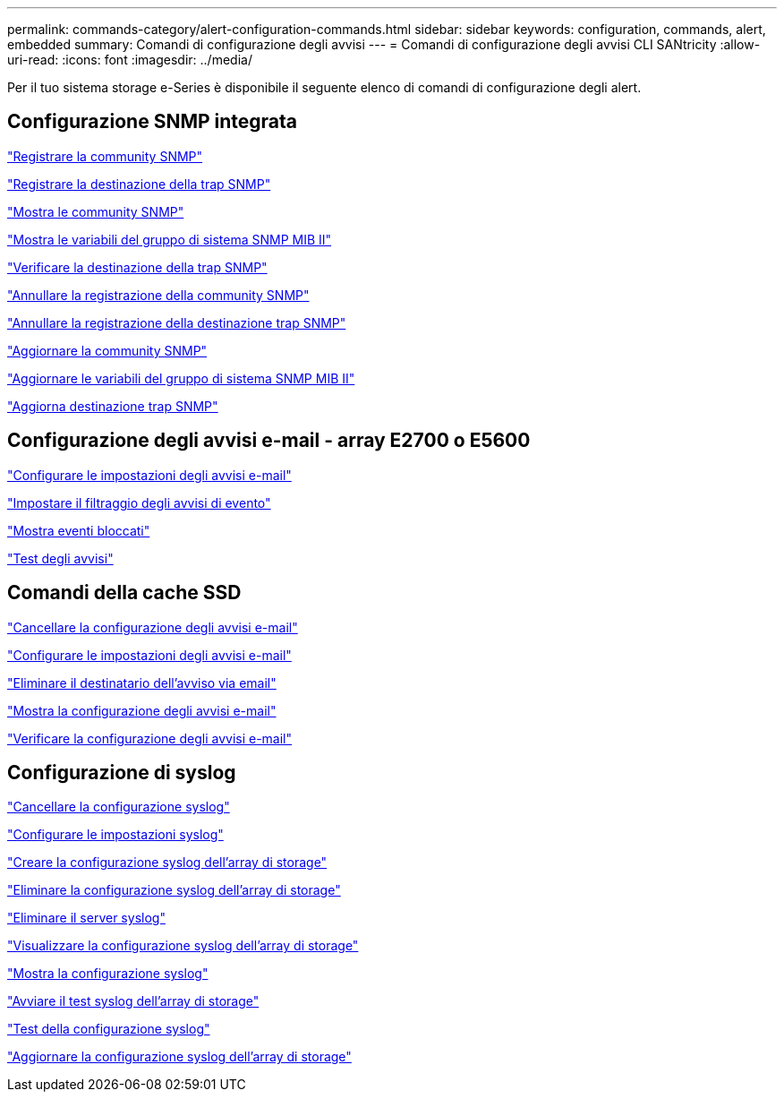 ---
permalink: commands-category/alert-configuration-commands.html 
sidebar: sidebar 
keywords: configuration, commands, alert, embedded 
summary: Comandi di configurazione degli avvisi 
---
= Comandi di configurazione degli avvisi CLI SANtricity
:allow-uri-read: 
:icons: font
:imagesdir: ../media/


[role="lead"]
Per il tuo sistema storage e-Series è disponibile il seguente elenco di comandi di configurazione degli alert.



== Configurazione SNMP integrata

link:../commands-a-z/create-snmpcommunity.html["Registrare la community SNMP"]

link:../commands-a-z/create-snmptrapdestination.html["Registrare la destinazione della trap SNMP"]

link:../commands-a-z/show-allsnmpcommunities.html["Mostra le community SNMP"]

link:../commands-a-z/show-snmpsystemvariables.html["Mostra le variabili del gruppo di sistema SNMP MIB II"]

link:../commands-a-z/start-snmptrapdestination.html["Verificare la destinazione della trap SNMP"]

link:../commands-a-z/delete-snmpcommunity.html["Annullare la registrazione della community SNMP"]

link:../commands-a-z/delete-snmptrapdestination.html["Annullare la registrazione della destinazione trap SNMP"]

link:../commands-a-z/set-snmpcommunity.html["Aggiornare la community SNMP"]

link:../commands-a-z/set-snmpsystemvariables.html["Aggiornare le variabili del gruppo di sistema SNMP MIB II"]

link:../commands-a-z/set-snmptrapdestination-trapreceiverip.html["Aggiorna destinazione trap SNMP"]



== Configurazione degli avvisi e-mail - array E2700 o E5600

link:../commands-a-z/set-emailalert.html["Configurare le impostazioni degli avvisi e-mail"]

link:../commands-a-z/set-event-alert.html["Impostare il filtraggio degli avvisi di evento"]

link:../commands-a-z/show-blockedeventalertlist.html["Mostra eventi bloccati"]

link:../commands-a-z/smcli-alerttest.html["Test degli avvisi"]



== Comandi della cache SSD

link:../commands-a-z/clear-emailalert-configuration.html["Cancellare la configurazione degli avvisi e-mail"]

link:../commands-a-z/set-emailalert.html["Configurare le impostazioni degli avvisi e-mail"]

link:../commands-a-z/delete-emailalert.html["Eliminare il destinatario dell'avviso via email"]

link:../commands-a-z/show-emailalert-summary.html["Mostra la configurazione degli avvisi e-mail"]

link:../commands-a-z/start-emailalert-test.html["Verificare la configurazione degli avvisi e-mail"]



== Configurazione di syslog

link:../commands-a-z/clear-syslog-configuration.html["Cancellare la configurazione syslog"]

link:../commands-a-z/set-syslog.html["Configurare le impostazioni syslog"]

link:../commands-a-z/create-storagearray-syslog.html["Creare la configurazione syslog dell'array di storage"]

link:../commands-a-z/delete-storagearray-syslog.html["Eliminare la configurazione syslog dell'array di storage"]

link:../commands-a-z/delete-syslog.html["Eliminare il server syslog"]

link:../commands-a-z/show-storagearray-syslog.html["Visualizzare la configurazione syslog dell'array di storage"]

link:../commands-a-z/show-syslog-summary.html["Mostra la configurazione syslog"]

link:../commands-a-z/start-storagearray-syslog-test.html["Avviare il test syslog dell'array di storage"]

link:../commands-a-z/start-syslog-test.html["Test della configurazione syslog"]

link:../commands-a-z/set-storagearray-syslog.html["Aggiornare la configurazione syslog dell'array di storage"]
